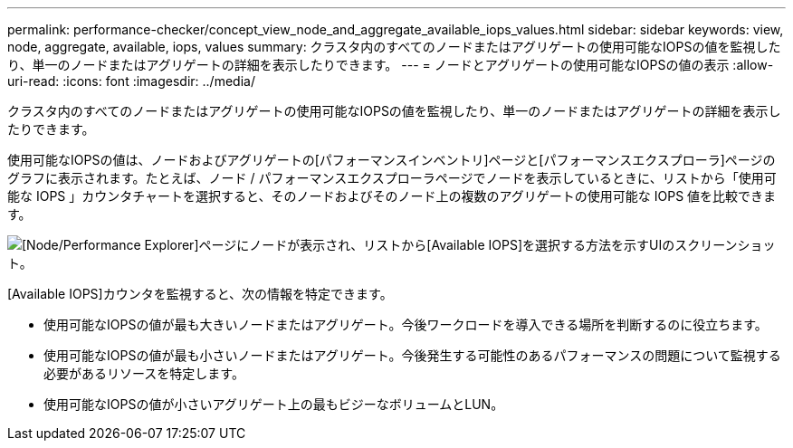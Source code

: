---
permalink: performance-checker/concept_view_node_and_aggregate_available_iops_values.html 
sidebar: sidebar 
keywords: view, node, aggregate, available, iops, values 
summary: クラスタ内のすべてのノードまたはアグリゲートの使用可能なIOPSの値を監視したり、単一のノードまたはアグリゲートの詳細を表示したりできます。 
---
= ノードとアグリゲートの使用可能なIOPSの値の表示
:allow-uri-read: 
:icons: font
:imagesdir: ../media/


[role="lead"]
クラスタ内のすべてのノードまたはアグリゲートの使用可能なIOPSの値を監視したり、単一のノードまたはアグリゲートの詳細を表示したりできます。

使用可能なIOPSの値は、ノードおよびアグリゲートの[パフォーマンスインベントリ]ページと[パフォーマンスエクスプローラ]ページのグラフに表示されます。たとえば、ノード / パフォーマンスエクスプローラページでノードを表示しているときに、リストから「使用可能な IOPS 」カウンタチャートを選択すると、そのノードおよびそのノード上の複数のアグリゲートの使用可能な IOPS 値を比較できます。

image::../media/available_iops_zoom.gif[[Node/Performance Explorer]ページにノードが表示され、リストから[Available IOPS]を選択する方法を示すUIのスクリーンショット。]

[Available IOPS]カウンタを監視すると、次の情報を特定できます。

* 使用可能なIOPSの値が最も大きいノードまたはアグリゲート。今後ワークロードを導入できる場所を判断するのに役立ちます。
* 使用可能なIOPSの値が最も小さいノードまたはアグリゲート。今後発生する可能性のあるパフォーマンスの問題について監視する必要があるリソースを特定します。
* 使用可能なIOPSの値が小さいアグリゲート上の最もビジーなボリュームとLUN。

